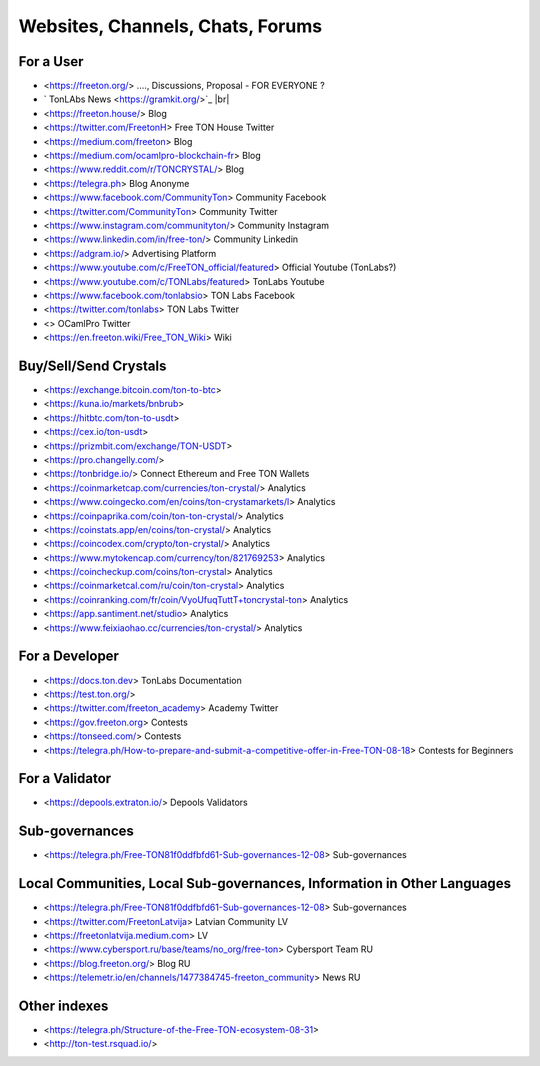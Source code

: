 Websites, Channels, Chats, Forums
=================================

For a User
~~~~~~~~~~
* <https://freeton.org/> ...., Discussions, Proposal - FOR EVERYONE ?
* ` TonLAbs News <https://gramkit.org/>`_ |br|
* <https://freeton.house/> Blog
* <https://twitter.com/FreetonH> Free TON House Twitter
* <https://medium.com/freeton> Blog
* <https://medium.com/ocamlpro-blockchain-fr> Blog
* <https://www.reddit.com/r/TONCRYSTAL/> Blog
* <https://telegra.ph> Blog Anonyme
* <https://www.facebook.com/CommunityTon> Community Facebook
* <https://twitter.com/CommunityTon> Community Twitter
* <https://www.instagram.com/communityton/> Community Instagram
* <https://www.linkedin.com/in/free-ton/> Community Linkedin
* <https://adgram.io/> Advertising Platform
* <https://www.youtube.com/c/FreeTON_official/featured> Official Youtube (TonLabs?)
* <https://www.youtube.com/c/TONLabs/featured> TonLabs Youtube
* <https://www.facebook.com/tonlabsio> TON Labs Facebook
* <https://twitter.com/tonlabs> TON Labs Twitter
* <> OCamlPro Twitter
* <https://en.freeton.wiki/Free_TON_Wiki> Wiki

Buy/Sell/Send Crystals
~~~~~~~~~~~~~~~~~~
* <https://exchange.bitcoin.com/ton-to-btc> 
* <https://kuna.io/markets/bnbrub> 
* <https://hitbtc.com/ton-to-usdt> 
* <https://cex.io/ton-usdt>
* <https://prizmbit.com/exchange/TON-USDT>
* <https://pro.changelly.com/>
* <https://tonbridge.io/> Connect Ethereum and Free TON Wallets
* <https://coinmarketcap.com/currencies/ton-crystal/> Analytics
* <https://www.coingecko.com/en/coins/ton-crystamarkets/l> Analytics
* <https://coinpaprika.com/coin/ton-ton-crystal/> Analytics
* <https://coinstats.app/en/coins/ton-crystal/> Analytics
* <https://coincodex.com/crypto/ton-crystal/> Analytics
* <https://www.mytokencap.com/currency/ton/821769253> Analytics
* <https://coincheckup.com/coins/ton-crystal> Analytics
* <https://coinmarketcal.com/ru/coin/ton-crystal> Analytics
* <https://coinranking.com/fr/coin/VyoUfuqTuttT+toncrystal-ton> Analytics
* <https://app.santiment.net/studio> Analytics
* <https://www.feixiaohao.cc/currencies/ton-crystal/> Analytics

For a Developer 
~~~~~~~~~~~~~~~
* <https://docs.ton.dev> TonLabs Documentation
* <https://test.ton.org/>
* <https://twitter.com/freeton_academy> Academy Twitter
* <https://gov.freeton.org> Contests
* <https://tonseed.com/> Contests
* <https://telegra.ph/How-to-prepare-and-submit-a-competitive-offer-in-Free-TON-08-18> Contests for Beginners

For a Validator
~~~~~~~~~~~~~~~
* <https://depools.extraton.io/> Depools Validators

Sub-governances 
~~~~~~~~~~~~~~~
* <https://telegra.ph/Free-TON81f0ddfbfd61-Sub-governances-12-08> Sub-governances

Local Communities, Local Sub-governances, Information in Other Languages 
~~~~~~~~~~~~~~~~~~~~~~~~~~~~~~~~~~~~~~~~~~~~~~~~~~~~~~~~~~~~~~~~~~~~~~~~
* <https://telegra.ph/Free-TON81f0ddfbfd61-Sub-governances-12-08> Sub-governances
* <https://twitter.com/FreetonLatvija> Latvian Community LV
* <https://freetonlatvija.medium.com> LV
* <https://www.cybersport.ru/base/teams/no_org/free-ton> Cybersport Team RU
* <https://blog.freeton.org/> Blog RU
* <https://telemetr.io/en/channels/1477384745-freeton_community> News RU

Other indexes
~~~~~~~~~~~~~
* <https://telegra.ph/Structure-of-the-Free-TON-ecosystem-08-31>
* <http://ton-test.rsquad.io/>

.. |br| raw:: html

      <br>